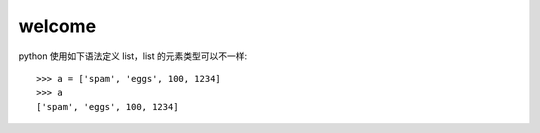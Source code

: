 welcome
=============================

python 使用如下语法定义 list，list 的元素类型可以不一样::

    >>> a = ['spam', 'eggs', 100, 1234]
    >>> a
    ['spam', 'eggs', 100, 1234]